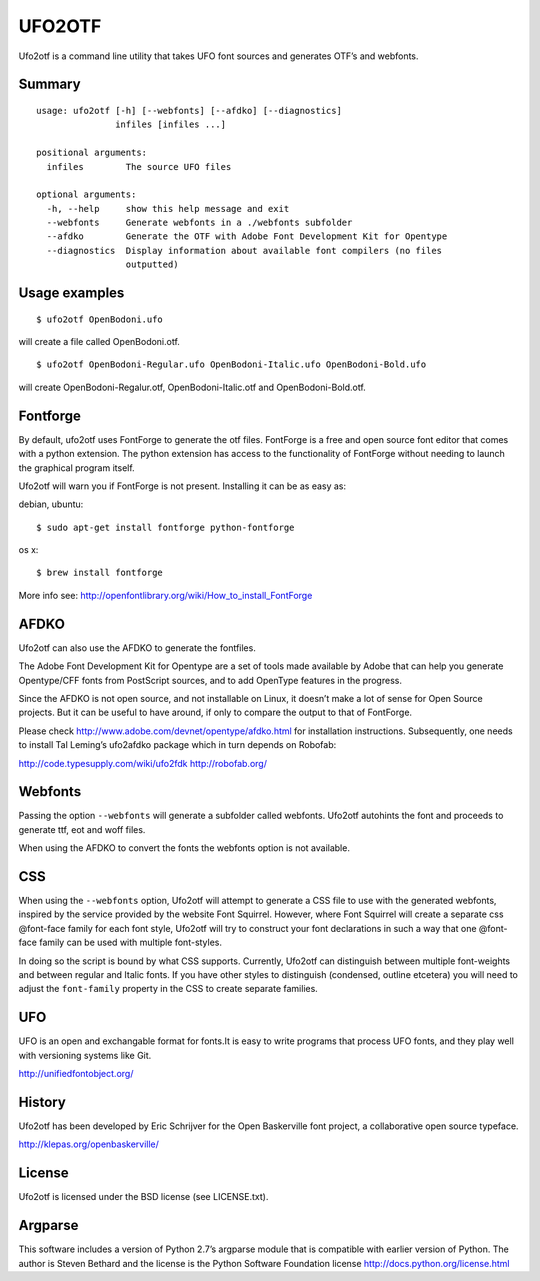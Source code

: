 =======
UFO2OTF
=======

Ufo2otf is a command line utility that takes UFO font sources and generates
OTF’s and webfonts.

Summary
-------
::

    usage: ufo2otf [-h] [--webfonts] [--afdko] [--diagnostics]
                   infiles [infiles ...]

    positional arguments:
      infiles        The source UFO files

    optional arguments:
      -h, --help     show this help message and exit
      --webfonts     Generate webfonts in a ./webfonts subfolder
      --afdko        Generate the OTF with Adobe Font Development Kit for Opentype
      --diagnostics  Display information about available font compilers (no files
                     outputted)



Usage examples
--------------
::

    $ ufo2otf OpenBodoni.ufo

will create a file called OpenBodoni.otf.
::

    $ ufo2otf OpenBodoni-Regular.ufo OpenBodoni-Italic.ufo OpenBodoni-Bold.ufo

will create OpenBodoni-Regalur.otf, OpenBodoni-Italic.otf and OpenBodoni-Bold.otf.


Fontforge
---------

By default, ufo2otf uses FontForge to generate the otf files. FontForge is a
free and open source font editor that comes with a python extension. The
python extension has access to the functionality of FontForge without needing
to launch the graphical program itself.

Ufo2otf will warn you if FontForge is not present. Installing it can be as
easy as:

debian, ubuntu::

    $ sudo apt-get install fontforge python-fontforge

os x::

    $ brew install fontforge

More info see:
http://openfontlibrary.org/wiki/How_to_install_FontForge

AFDKO
-----

Ufo2otf can also use the AFDKO to generate the fontfiles.

The Adobe Font Development Kit for Opentype are a set of tools made available
by Adobe that can help you generate Opentype/CFF fonts from PostScript
sources, and to add OpenType features in the progress.

Since the AFDKO is not open source, and not installable on Linux, it doesn’t
make a lot of sense for Open Source projects. But it can be useful to have
around, if only to compare the output to that of FontForge.

Please check http://www.adobe.com/devnet/opentype/afdko.html for installation
instructions. Subsequently, one needs to install Tal Leming’s ufo2afdko
package which in turn depends on Robofab:

http://code.typesupply.com/wiki/ufo2fdk
http://robofab.org/

Webfonts
--------

Passing the option ``--webfonts`` will generate a subfolder called webfonts. Ufo2otf
autohints the font and proceeds to generate ttf, eot and woff files.

When using the AFDKO to convert the fonts the webfonts option is not
available.

CSS
---

When using the ``--webfonts`` option, Ufo2otf will attempt to generate a CSS file to use
with the generated webfonts, inspired by the service provided by the website Font Squirrel.
However, where Font Squirrel will create a separate css @font-face family for each font
style, Ufo2otf will try to construct your font declarations in such a way that one
@font-face family can be used with multiple font-styles.

In doing so the script is bound by what CSS supports. Currently, Ufo2otf can distinguish
between multiple font-weights and between regular and Italic fonts. If you have other
styles to distinguish (condensed, outline etcetera) you will need to adjust the ``font-family``
property in the CSS to create separate families.

UFO
---

UFO is an open and exchangable format for fonts.It is easy to write programs
that process UFO fonts, and they play well with versioning systems like Git.

http://unifiedfontobject.org/

History
-------

Ufo2otf has been developed by Eric Schrijver for the Open Baskerville font
project, a collaborative open source typeface.

http://klepas.org/openbaskerville/

License
-------

Ufo2otf is licensed under the BSD license (see LICENSE.txt).

Argparse
--------

This software includes a version of Python 2.7’s argparse module that is
compatible with earlier version of Python. The author is Steven Bethard and
the license is the Python Software Foundation license
http://docs.python.org/license.html

